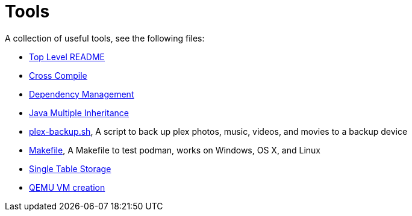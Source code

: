 // SPDX-License-Identifier: Apache-2.0
:doctype: article

= Tools

A collection of useful tools, see the following files:

* <<asciidoc/top-level-readme.adoc#, Top Level README>>
* <<cross-compile/README.adoc#, Cross Compile>>
* <<depmgmt/README.adoc#, Dependency Management>>
* <<java-multipleinheritance/README.adoc#, Java Multiple Inheritance>>
* link:linux/plex-backup.sh[plex-backup.sh], A script to back up plex photos, music, videos, and movies to a backup device
* link:podman-test/Makefile[Makefile], A Makefile to test podman, works on Windows, OS X, and Linux
* <<postgresql/docs/README.adoc#, Single Table Storage>>
* <<qemu-vms/README.adoc#, QEMU VM creation>>
